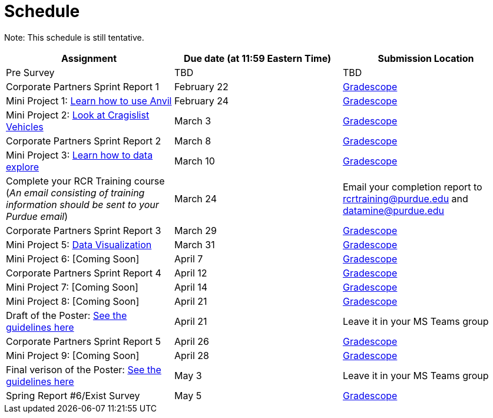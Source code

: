 = Schedule

Note: This schedule is still tentative. 

[%header,format=csv,stripes=even,%autowidth.stretch]
|===      
Assignment,Due date (at 11:59 Eastern Time), Submission Location
Pre Survey, TBD, TBD
Corporate Partners Sprint Report 1, February 22,https://www.gradescope.com/[Gradescope]
Mini Project 1: https://the-examples-book.com/projects/current-projects/10200-2023-project01[Learn how to use Anvil],February 24,https://www.gradescope.com/[Gradescope] 
Mini Project 2: xref:MP2-s2023.adoc[Look at Cragislist Vehicles],March 3,https://www.gradescope.com/[Gradescope] 
Corporate Partners Sprint Report 2, March 8, https://www.gradescope.com/[Gradescope] 
Mini Project 3: xref:MP3-s2023.adoc[Learn how to data explore],March 10,https://www.gradescope.com/[Gradescope] 
Complete your RCR Training course (_An email consisting of training information should be sent to your Purdue email_),March 24,Email your completion report to rcrtraining@purdue.edu and datamine@purdue.edu
Corporate Partners Sprint Report 3, March 29,https://www.gradescope.com/[Gradescope] 
Mini Project 5: https://the-examples-book.com/projects/current-projects/10200-2023-project10[Data Visualization],March 31,https://www.gradescope.com/[Gradescope] 
Mini Project 6: [Coming Soon],April 7,https://www.gradescope.com/[Gradescope] 
Corporate Partners Sprint Report 4, April 12,https://www.gradescope.com/[Gradescope] 
Mini Project 7: [Coming Soon],April 14,https://www.gradescope.com/[Gradescope] 
Mini Project 8: [Coming Soon],April 21,https://www.gradescope.com/[Gradescope]
Draft of the Poster: xref:intro/pages/poster-guidance.adoc[See the guidelines here],April 21,Leave it in your MS Teams group
Corporate Partners Sprint Report 5, April 26,https://www.gradescope.com/[Gradescope] 
Mini Project 9: [Coming Soon],April 28,https://www.gradescope.com/[Gradescope]
Final verison of the Poster: xref:modules/intro/pages/poster-guidance.adoc[See the guidelines here],May 3,Leave it in your MS Teams group
Spring Report #6/Exist Survey,May 5, https://www.gradescope.com/[Gradescope]
|===
